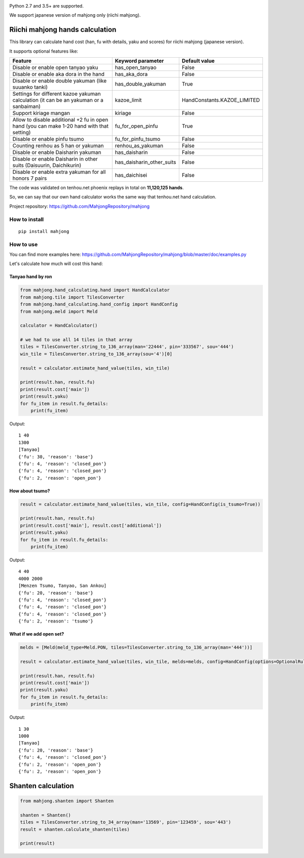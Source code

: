 .. image:: https://travis-ci.org/MahjongRepository/tenhou-js-bot.svg?branch=master
    :target: https://travis-ci.org/MahjongRepository/tenhou-js-bot

Python 2.7 and 3.5+ are supported.

We support japanese version of mahjong only (riichi mahjong).


Riichi mahjong hands calculation
================================

This library can calculate hand cost (han, fu with details, yaku and scores) for riichi mahjong (japanese version).

It supports optional features like:

==========================================================================================  ========================= ===========================
Feature                                                                                     Keyword parameter         Default value
==========================================================================================  ========================= ===========================
Disable or enable open tanyao yaku                                                          has_open_tanyao           False
------------------------------------------------------------------------------------------  ------------------------- ---------------------------
Disable or enable aka dora in the hand                                                      has_aka_dora              False
------------------------------------------------------------------------------------------  ------------------------- ---------------------------
Disable or enable double yakuman (like suuanko tanki)                                       has_double_yakuman        True
------------------------------------------------------------------------------------------  ------------------------- ---------------------------
Settings for different kazoe yakuman calculation (it сan be an yakuman or a sanbaiman)      kazoe_limit               HandConstants.KAZOE_LIMITED
------------------------------------------------------------------------------------------  ------------------------- ---------------------------
Support kiriage mangan                                                                      kiriage                   False
------------------------------------------------------------------------------------------  ------------------------- ---------------------------
Allow to disable additional +2 fu in open hand (you can make 1-20 hand with that setting)   fu_for_open_pinfu         True
------------------------------------------------------------------------------------------  ------------------------- ---------------------------
Disable or enable pinfu tsumo                                                               fu_for_pinfu_tsumo        False
------------------------------------------------------------------------------------------  ------------------------- ---------------------------
Counting renhou as 5 han or yakuman                                                         renhou_as_yakuman         False
------------------------------------------------------------------------------------------  ------------------------- ---------------------------
Disable or enable Daisharin yakuman                                                         has_daisharin             False
------------------------------------------------------------------------------------------  ------------------------- ---------------------------
Disable or enable Daisharin in other suits (Daisuurin, Daichikurin)                         has_daisharin_other_suits False
------------------------------------------------------------------------------------------  ------------------------- ---------------------------
Disable or enable extra yakuman for all honors 7 pairs                                      has_daichisei             False
==========================================================================================  ========================= ===========================


The code was validated on tenhou.net phoenix replays in total on **11,120,125 hands**.

So, we can say that our own hand calculator works the same way that tenhou.net hand calculation.

Project repository: https://github.com/MahjongRepository/mahjong


How to install
--------------

::

   pip install mahjong


How to use
----------

You can find more examples here: https://github.com/MahjongRepository/mahjong/blob/master/doc/examples.py

Let's calculate how much will cost this hand:

.. image:: https://user-images.githubusercontent.com/475367/30796350-3d30431a-a204-11e7-99e5-aab144c82f97.png


Tanyao hand by ron
^^^^^^^^^^^^^^^^^^

.. code-block:: python

    from mahjong.hand_calculating.hand import HandCalculator
    from mahjong.tile import TilesConverter
    from mahjong.hand_calculating.hand_config import HandConfig
    from mahjong.meld import Meld

    calculator = HandCalculator()

    # we had to use all 14 tiles in that array
    tiles = TilesConverter.string_to_136_array(man='22444', pin='333567', sou='444')
    win_tile = TilesConverter.string_to_136_array(sou='4')[0]

    result = calculator.estimate_hand_value(tiles, win_tile)

    print(result.han, result.fu)
    print(result.cost['main'])
    print(result.yaku)
    for fu_item in result.fu_details:
        print(fu_item)

Output:

::

    1 40
    1300
    [Tanyao]
    {'fu': 30, 'reason': 'base'}
    {'fu': 4, 'reason': 'closed_pon'}
    {'fu': 4, 'reason': 'closed_pon'}
    {'fu': 2, 'reason': 'open_pon'}


How about tsumo?
^^^^^^^^^^^^^^^^

.. code-block:: python

    result = calculator.estimate_hand_value(tiles, win_tile, config=HandConfig(is_tsumo=True))

    print(result.han, result.fu)
    print(result.cost['main'], result.cost['additional'])
    print(result.yaku)
    for fu_item in result.fu_details:
        print(fu_item)

Output:

::

    4 40
    4000 2000
    [Menzen Tsumo, Tanyao, San Ankou]
    {'fu': 20, 'reason': 'base'}
    {'fu': 4, 'reason': 'closed_pon'}
    {'fu': 4, 'reason': 'closed_pon'}
    {'fu': 4, 'reason': 'closed_pon'}
    {'fu': 2, 'reason': 'tsumo'}


What if we add open set?
^^^^^^^^^^^^^^^^^^^^^^^^

.. code-block:: python

    melds = [Meld(meld_type=Meld.PON, tiles=TilesConverter.string_to_136_array(man='444'))]

    result = calculator.estimate_hand_value(tiles, win_tile, melds=melds, config=HandConfig(options=OptionalRules(has_open_tanyao=True)))

    print(result.han, result.fu)
    print(result.cost['main'])
    print(result.yaku)
    for fu_item in result.fu_details:
        print(fu_item)

Output:

::

    1 30
    1000
    [Tanyao]
    {'fu': 20, 'reason': 'base'}
    {'fu': 4, 'reason': 'closed_pon'}
    {'fu': 2, 'reason': 'open_pon'}
    {'fu': 2, 'reason': 'open_pon'}


Shanten calculation
===================

.. code-block:: python

    from mahjong.shanten import Shanten

    shanten = Shanten()
    tiles = TilesConverter.string_to_34_array(man='13569', pin='123459', sou='443')
    result = shanten.calculate_shanten(tiles)

    print(result)
